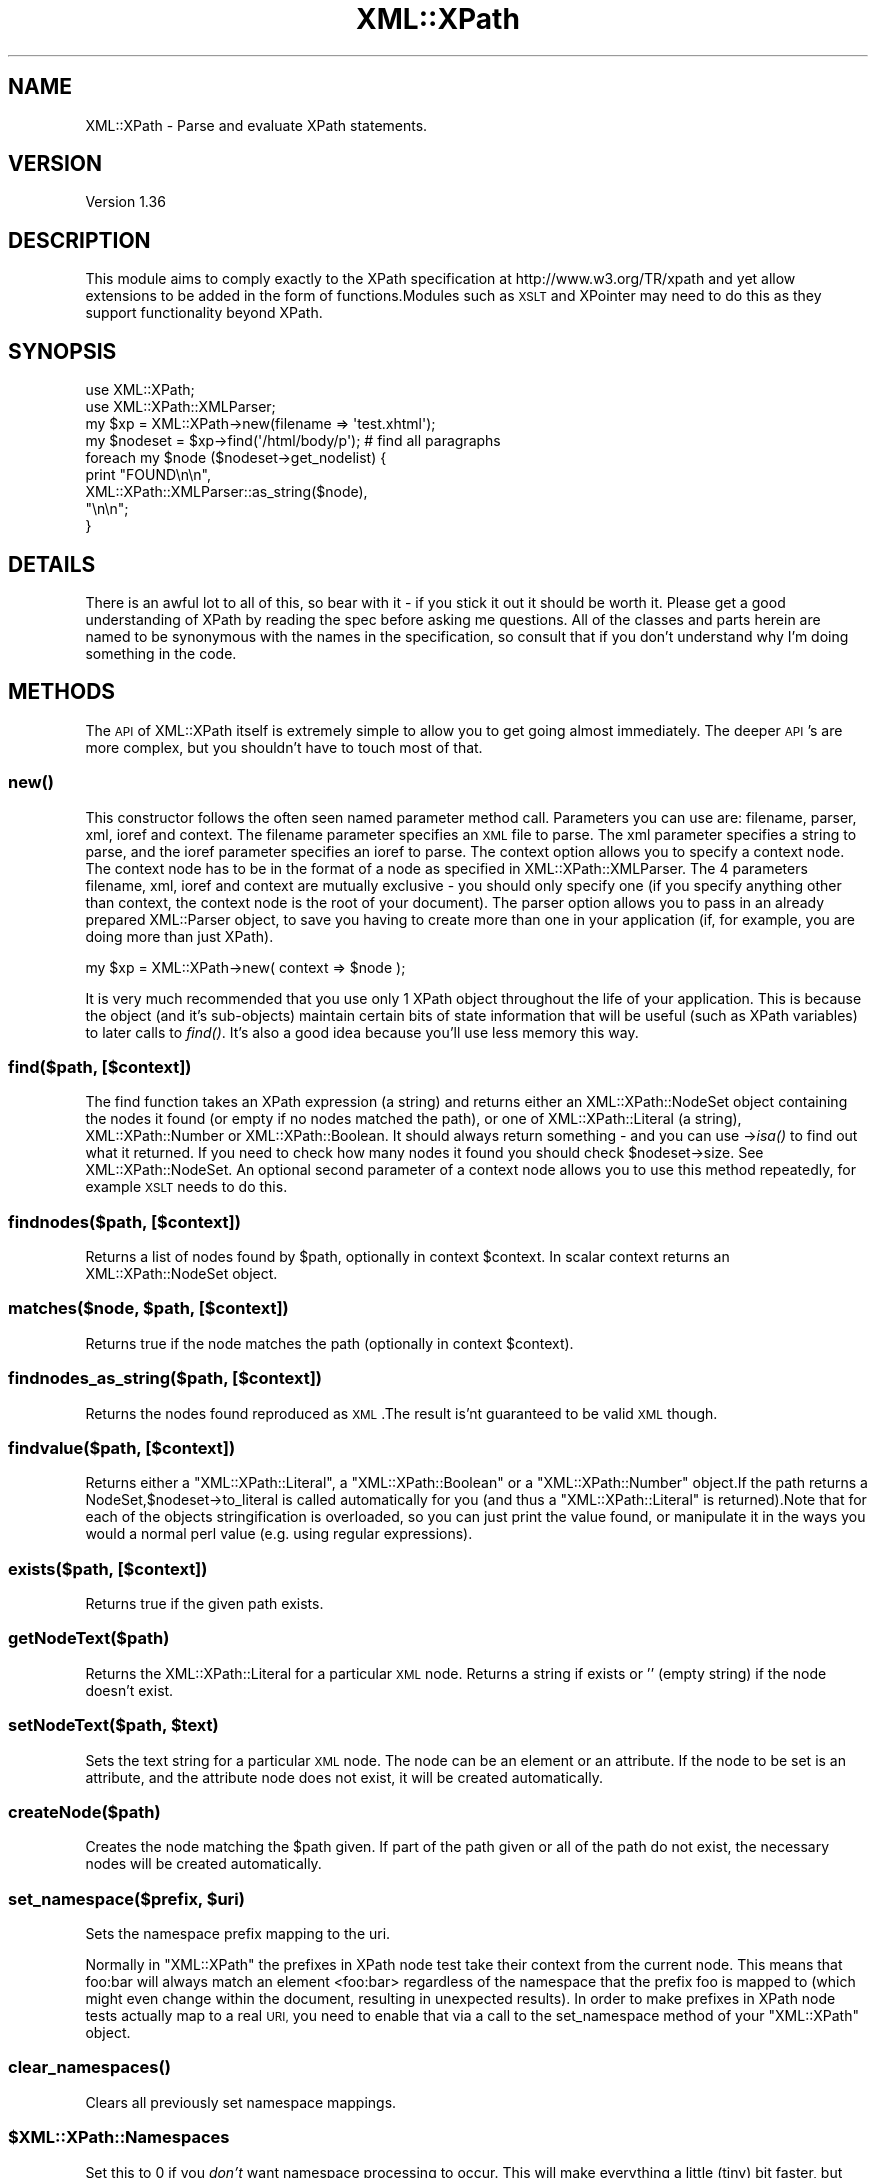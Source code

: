 .\" Automatically generated by Pod::Man 2.28 (Pod::Simple 3.29)
.\"
.\" Standard preamble:
.\" ========================================================================
.de Sp \" Vertical space (when we can't use .PP)
.if t .sp .5v
.if n .sp
..
.de Vb \" Begin verbatim text
.ft CW
.nf
.ne \\$1
..
.de Ve \" End verbatim text
.ft R
.fi
..
.\" Set up some character translations and predefined strings.  \*(-- will
.\" give an unbreakable dash, \*(PI will give pi, \*(L" will give a left
.\" double quote, and \*(R" will give a right double quote.  \*(C+ will
.\" give a nicer C++.  Capital omega is used to do unbreakable dashes and
.\" therefore won't be available.  \*(C` and \*(C' expand to `' in nroff,
.\" nothing in troff, for use with C<>.
.tr \(*W-
.ds C+ C\v'-.1v'\h'-1p'\s-2+\h'-1p'+\s0\v'.1v'\h'-1p'
.ie n \{\
.    ds -- \(*W-
.    ds PI pi
.    if (\n(.H=4u)&(1m=24u) .ds -- \(*W\h'-12u'\(*W\h'-12u'-\" diablo 10 pitch
.    if (\n(.H=4u)&(1m=20u) .ds -- \(*W\h'-12u'\(*W\h'-8u'-\"  diablo 12 pitch
.    ds L" ""
.    ds R" ""
.    ds C` ""
.    ds C' ""
'br\}
.el\{\
.    ds -- \|\(em\|
.    ds PI \(*p
.    ds L" ``
.    ds R" ''
.    ds C`
.    ds C'
'br\}
.\"
.\" Escape single quotes in literal strings from groff's Unicode transform.
.ie \n(.g .ds Aq \(aq
.el       .ds Aq '
.\"
.\" If the F register is turned on, we'll generate index entries on stderr for
.\" titles (.TH), headers (.SH), subsections (.SS), items (.Ip), and index
.\" entries marked with X<> in POD.  Of course, you'll have to process the
.\" output yourself in some meaningful fashion.
.\"
.\" Avoid warning from groff about undefined register 'F'.
.de IX
..
.nr rF 0
.if \n(.g .if rF .nr rF 1
.if (\n(rF:(\n(.g==0)) \{
.    if \nF \{
.        de IX
.        tm Index:\\$1\t\\n%\t"\\$2"
..
.        if !\nF==2 \{
.            nr % 0
.            nr F 2
.        \}
.    \}
.\}
.rr rF
.\" ========================================================================
.\"
.IX Title "XML::XPath 3pm"
.TH XML::XPath 3pm "2016-04-13" "perl v5.22.1" "User Contributed Perl Documentation"
.\" For nroff, turn off justification.  Always turn off hyphenation; it makes
.\" way too many mistakes in technical documents.
.if n .ad l
.nh
.SH "NAME"
XML::XPath \- Parse and evaluate XPath statements.
.SH "VERSION"
.IX Header "VERSION"
Version 1.36
.SH "DESCRIPTION"
.IX Header "DESCRIPTION"
This module aims to comply exactly to the XPath specification at http://www.w3.org/TR/xpath
and yet allow extensions to be added in the form of functions.Modules such as \s-1XSLT\s0
and XPointer may need to do this as they support functionality beyond XPath.
.SH "SYNOPSIS"
.IX Header "SYNOPSIS"
.Vb 2
\&    use XML::XPath;
\&    use XML::XPath::XMLParser;
\&
\&    my $xp = XML::XPath\->new(filename => \*(Aqtest.xhtml\*(Aq);
\&
\&    my $nodeset = $xp\->find(\*(Aq/html/body/p\*(Aq); # find all paragraphs
\&
\&    foreach my $node ($nodeset\->get_nodelist) {
\&        print "FOUND\en\en",
\&            XML::XPath::XMLParser::as_string($node),
\&            "\en\en";
\&    }
.Ve
.SH "DETAILS"
.IX Header "DETAILS"
There is an awful lot to  all  of  this, so bear with it \- if you stick it out it
should be worth it. Please get a good understanding of XPath by reading  the spec
before asking me questions. All of the classes and parts  herein are named to  be
synonymous  with  the  names in  the  specification, so consult that if you don't
understand why I'm doing something in the code.
.SH "METHODS"
.IX Header "METHODS"
The \s-1API\s0 of XML::XPath itself is extremely simple to allow you to get going almost
immediately. The deeper \s-1API\s0's are more complex, but you  shouldn't  have to touch
most of that.
.SS "\fInew()\fP"
.IX Subsection "new()"
This  constructor follows  the often seen named parameter method call. Parameters
you can use are: filename, parser, xml, ioref and context. The filename parameter
specifies  an  \s-1XML \s0 file to parse. The xml parameter specifies a string to parse,
and the ioref parameter specifies  an ioref to  parse. The context  option allows
you to specify a context node. The context node has to be in the format of a node
as specified in XML::XPath::XMLParser. The 4  parameters  filename, xml, ioref
and context are mutually exclusive \- you should only  specify one (if you specify
anything other than context, the context node is the root of your document).  The
parser  option  allows  you to pass in an already prepared XML::Parser object, to
save you having to create more than one in your application (if, for example, you
are doing more than just XPath).
.PP
.Vb 1
\&    my $xp = XML::XPath\->new( context => $node );
.Ve
.PP
It is very much recommended that you use only 1 XPath object  throughout the life
of  your  application. This is because the object (and it's sub-objects) maintain
certain  bits  of state information that will be useful (such as XPath variables)
to later  calls  to \fIfind()\fR.  It's also a good idea because you'll use less memory
this way.
.SS "find($path, [$context])"
.IX Subsection "find($path, [$context])"
The find function takes an XPath expression (a string) and returns either an XML::XPath::NodeSet
object  containing the nodes it found (or empty if no nodes matched the path), or
one of XML::XPath::Literal (a string), XML::XPath::Number or XML::XPath::Boolean.
It should always return something \- and you can use \->\fIisa()\fR  to find out  what it
returned. If you need to check how many nodes it found you should check \f(CW$nodeset\fR\->size.
See XML::XPath::NodeSet. An optional second parameter of a context node allows
you to use this method repeatedly, for example \s-1XSLT\s0 needs to do this.
.SS "findnodes($path, [$context])"
.IX Subsection "findnodes($path, [$context])"
Returns a list of nodes found by \f(CW$path\fR, optionally in context \f(CW$context\fR. In scalar
context returns an XML::XPath::NodeSet object.
.ie n .SS "matches($node, $path, [$context])"
.el .SS "matches($node, \f(CW$path\fP, [$context])"
.IX Subsection "matches($node, $path, [$context])"
Returns true if the node matches the path (optionally in context \f(CW$context\fR).
.SS "findnodes_as_string($path, [$context])"
.IX Subsection "findnodes_as_string($path, [$context])"
Returns the nodes found reproduced as \s-1XML\s0.The result is'nt guaranteed to be valid
\&\s-1XML\s0 though.
.SS "findvalue($path, [$context])"
.IX Subsection "findvalue($path, [$context])"
Returns either a \f(CW\*(C`XML::XPath::Literal\*(C'\fR, a \f(CW\*(C`XML::XPath::Boolean\*(C'\fR or a \f(CW\*(C`XML::XPath::Number\*(C'\fR
object.If the path returns a NodeSet,$nodeset\->to_literal is called automatically
for you (and thus a \f(CW\*(C`XML::XPath::Literal\*(C'\fR is returned).Note that for each of the
objects stringification is overloaded, so you can just print the  value found, or
manipulate it in the ways you would a normal perl value (e.g. using regular expressions).
.SS "exists($path, [$context])"
.IX Subsection "exists($path, [$context])"
Returns true if the given path exists.
.SS "getNodeText($path)"
.IX Subsection "getNodeText($path)"
Returns the XML::XPath::Literal for a particular \s-1XML\s0 node. Returns a string if
exists or '' (empty string) if the node doesn't exist.
.ie n .SS "setNodeText($path, $text)"
.el .SS "setNodeText($path, \f(CW$text\fP)"
.IX Subsection "setNodeText($path, $text)"
Sets the text string for a particular \s-1XML\s0 node.  The node can be an element or an
attribute. If the node to be set is an attribute, and the attribute node does not
exist, it will be created automatically.
.SS "createNode($path)"
.IX Subsection "createNode($path)"
Creates the node matching the \f(CW$path\fR given. If part of the path given or all of
the path do not exist, the necessary nodes will be created automatically.
.ie n .SS "set_namespace($prefix, $uri)"
.el .SS "set_namespace($prefix, \f(CW$uri\fP)"
.IX Subsection "set_namespace($prefix, $uri)"
Sets the namespace prefix mapping to the uri.
.PP
Normally in \f(CW\*(C`XML::XPath\*(C'\fR the prefixes in XPath node test take their context from
the current node. This means that foo:bar will always match an element  <foo:bar>
regardless  of  the  namespace that the prefix foo is mapped to (which might even
change  within  the document, resulting  in unexpected results). In order to make
prefixes in XPath node tests actually map  to a real \s-1URI,\s0 you need to enable that
via a call to the set_namespace method of your \f(CW\*(C`XML::XPath\*(C'\fR object.
.SS "\fIclear_namespaces()\fP"
.IX Subsection "clear_namespaces()"
Clears all previously set namespace mappings.
.ie n .SS "$XML::XPath::Namespaces"
.el .SS "\f(CW$XML::XPath::Namespaces\fP"
.IX Subsection "$XML::XPath::Namespaces"
Set this to 0  if you \fIdon't\fR want namespace processing to occur. This will make
everything a little (tiny) bit faster, but you'll suffer for it, probably.
.SH "Node Object Model"
.IX Header "Node Object Model"
See XML::XPath::Node, XML::XPath::Node::Element,
XML::XPath::Node::Text, XML::XPath::Node::Comment,
XML::XPath::Node::Attribute, XML::XPath::Node::Namespace,
and XML::XPath::Node::PI.
.SH "On Garbage Collection"
.IX Header "On Garbage Collection"
XPath nodes  work in a special way that allows circular references, and yet still
lets Perl's reference counting garbage collector to clean up the nodes after use.
This should  be  totally  transparent to the user, with one caveat: \fBIf you free
your tree before letting go of a sub\-tree,consider that playing with fire and you
may get burned\fR. What does this mean to the average user?  Not much. Provided you
don't free (or let go out of scope) either the tree you passed to XML::XPath\->new,
or if you didn't  pass a tree, and passed a filename or IO-ref, then provided you
don't  let the XML::XPath object go out of scope before you let results of \fIfind()\fR
and its  friends  go out of scope, then you'll be fine. Even if you \fBdo\fR let the
tree go out of scope before results, you'll probably still be fine. The only case
where  you  may  get  stung is when the last part of your path/query is either an
ancestor or parent axis. In that case the worst that will happen is you'll end up
with  a  circular  reference that won't get cleared until interpreter destruction
time.You can get around that by explicitly calling \f(CW$node\fR\->\s-1DESTROY\s0 on each of your
result nodes, if you really need to do that.
.PP
Mail me direct if that's not clear. Note that it's not doom and gloom. It's by no
means perfect,but the worst that will happen is a long running process could leak
memory. Most  long  running  processes  will  therefore  be able to explicitly be
careful not to free the tree (or XML::XPath object) before freeing results.AxKit,
an application  that  uses XML::XPath,  does  this  and I didn't have to make any
changes to the code \- it's already sensible programming.
.PP
If you \fIreally\fR don't want all this to happen, then set the variable \f(CW$XML::XPath::SafeMode\fR,
and call \f(CW$xp\fR\->\fIcleanup()\fR on the XML::XPath object when you're finished, or \f(CW$tree\fR\->\fIdispose()\fR
if you have a tree instead.
.SH "Example"
.IX Header "Example"
Please see the test files in t/ for examples on how to use XPath.
.SH "AUTHOR"
.IX Header "AUTHOR"
Original author Matt Sergeant, \f(CW\*(C`<matt at sergeant.org>\*(C'\fR
.PP
Currently maintained by Mohammad S Anwar, \f(CW\*(C`<mohammad.anwar at yahoo.com>\*(C'\fR
.SH "SEE ALSO"
.IX Header "SEE ALSO"
XML::XPath::Literal, XML::XPath::Boolean, XML::XPath::Number,
XML::XPath::XMLParser, XML::XPath::NodeSet, XML::XPath::PerlSAX,
XML::XPath::Builder.
.SH "LICENSE AND COPYRIGHT"
.IX Header "LICENSE AND COPYRIGHT"
This module is  copyright  2000 AxKit.com Ltd. This is free software, and as such
comes with \s-1NO WARRANTY.\s0 No dates are used in this module. You may distribute this
module under the terms  of either the Gnu \s-1GPL, \s0 or the Artistic License (the same
terms as Perl itself).
.PP
For support, please subscribe to the Perl-XML <http://listserv.activestate.com/mailman/listinfo/perl-xml>
mailing list at the \s-1URL\s0
